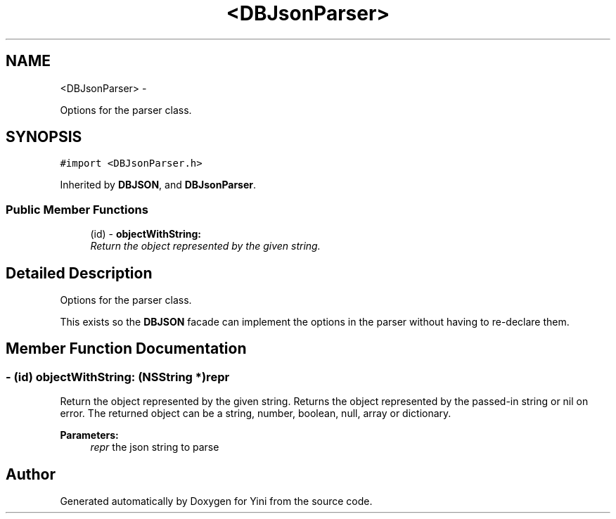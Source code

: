 .TH "<DBJsonParser>" 3 "Thu Aug 9 2012" "Version 1.0" "Yini" \" -*- nroff -*-
.ad l
.nh
.SH NAME
<DBJsonParser> \- 
.PP
Options for the parser class\&.  

.SH SYNOPSIS
.br
.PP
.PP
\fC#import <DBJsonParser\&.h>\fP
.PP
Inherited by \fBDBJSON\fP, and \fBDBJsonParser\fP\&.
.SS "Public Member Functions"

.in +1c
.ti -1c
.RI "(id) - \fBobjectWithString:\fP"
.br
.RI "\fIReturn the object represented by the given string\&. \fP"
.in -1c
.SH "Detailed Description"
.PP 
Options for the parser class\&. 

This exists so the \fBDBJSON\fP facade can implement the options in the parser without having to re-declare them\&. 
.SH "Member Function Documentation"
.PP 
.SS "- (id) objectWithString: (NSString *)repr"

.PP
Return the object represented by the given string\&. Returns the object represented by the passed-in string or nil on error\&. The returned object can be a string, number, boolean, null, array or dictionary\&.
.PP
\fBParameters:\fP
.RS 4
\fIrepr\fP the json string to parse 
.RE
.PP


.SH "Author"
.PP 
Generated automatically by Doxygen for Yini from the source code\&.
